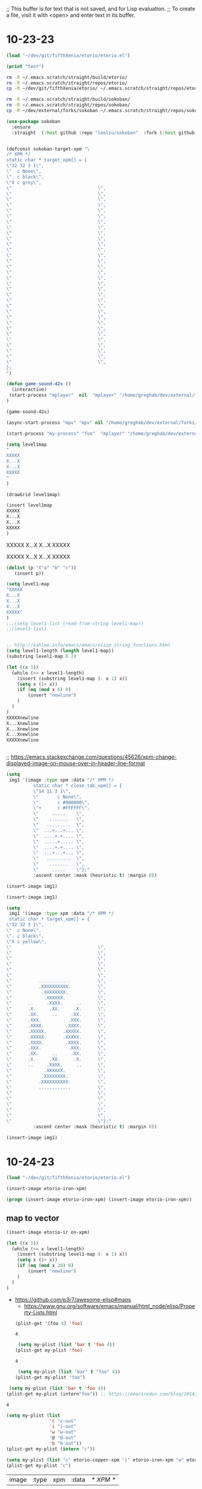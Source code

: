 ;; This buffer is for text that is not saved, and for Lisp evaluation.
;; To create a file, visit it with <open> and enter text in its buffer.

* 10-23-23
#+begin_src emacs-lisp :tangle yes
(load "~/dev/git/fifthXenia/etorio/etorio.el")
#+end_src

#+RESULTS:
#+begin_example
t
#+end_example

#+begin_src emacs-lisp :tangle yes
(print "test")
#+end_src

#+RESULTS:
#+begin_example
test
#+end_example


#+BEGIN_SRC sh
rm -R ~/.emacs.scratch/straight/build/etorio/
rm -R ~/.emacs.scratch/straight/repos/etorio/
cp -R ~/dev/git/fifthXenia/etorio/ ~/.emacs.scratch/straight/repos/etorio/

#+END_SRC

#+RESULTS:


#+BEGIN_SRC sh
rm -R ~/.emacs.scratch/straight/build/sokoban/
rm -R ~/.emacs.scratch/straight/repos/sokoban/
cp -R ~/dev/external/forks/sokoban ~/.emacs.scratch/straight/repos/sokoban/

#+END_SRC

#+RESULTS:


#+begin_src emacs-lisp :tangle yes
(use-package sokoban
  :ensure 
  :straight  (:host github :repo "leoliu/sokoban"  :fork (:host github :repo "fxkrait/sokoban" :branch "autumn-lisp-game-jam-2023")))
#+end_src


#+begin_src emacs-lisp :tangle yes

(defconst sokoban-target-xpm "\
/* XPM */
static char * target_xpm[] = {
\"32 32 3 1\",
\"  c None\",
\". c black\",
\"X c grey\",
\"                                \",
\"                                \",
\"                                \",
\"                                \",
\"                                \",
\"                                \",
\"                                \",
\"                                \",
\"                                \",
\"                                \",
\"                                \",
\"                                \",
\"                                \",
\"                                \",
\"                                \",
\"                                \",
\"                                \",
\"                                \",
\"                                \",
\"                                \",
\"                                \",
\"                                \",
\"                                \",
\"                                \",
\"                                \",
\"                                \",
\"                                \",
\"                                \",
\"                                \",
\"                                \",
\"                                \",
\"                                \",
};
")
#+end_src

#+begin_src emacs-lisp :tangle yes
(defun game-sound-42x ()
  (interactive)
 (start-process "mplayer"  nil  "mplayer" "/home/greghab/dev/external/forks/sokoban/music/10-21-23.webm" "-loop" "0" "-speed" "0.42")
)
#+end_src

#+RESULTS:
#+begin_example
game-sound-42x
#+end_example


#+begin_src emacs-lisp :tangle yes
(game-sound-42x)
#+end_src

#+RESULTS:
#+begin_example
#<process mpv<2>>
#+end_example


#+begin_src emacs-lisp :tangle yes
(async-start-process "mpv" "mpv" nil "/home/greghab/dev/external/forks/sokoban/music/10-21-23.webm")
#+end_src

#+RESULTS:
#+begin_example
#<process mpv<2>>
#+end_example


#+begin_src emacs-lisp :tangle yes
(start-process "my-process" "foo"  "mplayer" "/home/greghab/dev/external/forks/sokoban/music/10-21-23.webm" "-loop" "0" "-speed" "0.42")
#+end_src

#+RESULTS:
#+begin_example
#<process my-process>
#+end_example

#+begin_src emacs-lisp :tangle yes
(setq level1map
"
XXXXX
X...X
X...X
XXXXX
"
)

(drawGrid level1map)
#+end_src


#+begin_src emacs-lisp :tangle yes
(insert level1map
XXXXX
X...X
X...X
XXXXX
)
#+end_src

#+RESULTS:



XXXXX
X...X
X...X
XXXXX


XXXXX
X...X
X...X
XXXXX


#+begin_src emacs-lisp :tangle yes
(dolist (p '("a" "b" "c"))
   (insert p))
#+end_src

#+RESULTS:


#+begin_src emacs-lisp :tangle yes
(setq level1-map
"XXXXX
X...X
X...X
X...X
XXXXX"
)
;;;(setq level1-list (read-from-string level1-map))
;;(level1-list)


;; http://xahlee.info/emacs/emacs/elisp_string_functions.html
(setq level1-length (length level1-map))
(substring level1-map 0 2)

(let ((x 1))
  (while (<= x level1-length)
    (insert (substring level1-map (- x 1) x))
    (setq x (1+ x))
    (if (eq (mod x 6) 0)
        (insert "newline")
    )
  )
)
XXXXXnewline
X...Xnewline
X...Xnewline
X...Xnewline
XXXXXnewline


#+end_src

#+RESULTS:


;; https://emacs.stackexchange.com/questions/45626/xpm-change-displayed-image-on-mouse-over-in-header-line-format

#+begin_src emacs-lisp :tangle yes
(setq
 img1 '(image :type xpm :data "/* XPM */
          static char * close_tab_xpm[] = {
          \"14 11 3 1\",
          \"       c None\",
          \".      c #000000\",
          \"+      c #FFFFFF\",
          \"     .....    \",
          \"    .......   \",
          \"   .........  \",
          \"  ...+...+... \",
          \"  ....+.+.... \",
          \"  .....+..... \",
          \"  ....+.+.... \",
          \"  ...+...+... \",
          \"   .........  \",
          \"    .......   \",
          \"     .....    \"};"
          :ascent center :mask (heuristic t) :margin 0))

(insert-image img1)

#+end_src

#+RESULTS:
| image | :type | xpm | :data | /* XPM */ |

#+begin_src emacs-lisp :tangle yes
(insert-image img1)

#+end_src



#+begin_src emacs-lisp :tangle yes
(setq
 img1 '(image :type xpm :data "/* XPM */
 static char * target_xpm[] = {
\"32 32 3 1\",
\"  c None\",
\". c black\",
\"X c yellow\",
\"                                \",
\"                                \",
\"                                \",
\"                                \",
\"                                \",
\"                                \",
\"          ............          \",
\"          .XXXXXXXXXX.          \",
\"           .XXXXXXXX.           \",
\"            .XXXXXX.            \",
\"      ..     .XXXX.     ..      \",
\"      .X.     .XX.     .X.      \",
\"      .XX.     ..     .XX.      \",
\"      .XXX.          .XXX.      \",
\"      .XXXX.        .XXXX.      \",
\"      .XXXXX.      .XXXXX.      \",
\"      .XXXXX.      .XXXXX.      \",
\"      .XXXX.        .XXXX.      \",
\"      .XXX.          .XXX.      \",
\"      .XX.     ..     .XX.      \",
\"      .X.     .XX.     .X.      \",
\"      ..     .XXXX.     ..      \",
\"            .XXXXXX.            \",
\"           .XXXXXXXX.           \",
\"          .XXXXXXXXXX.          \",
\"          ............          \",
\"                                \",
\"                                \",
\"                                \",
\"                                \",
\"                                \",
\"                                \"};"
          :ascent center :mask (heuristic t) :margin 0))

#+end_src

#+RESULTS:
| image | :type | xpm | :data | /* XPM */ |

#+begin_src emacs-lisp :tangle yes
(insert-image img1)
#+end_src
 


* 10-24-23
#+begin_src emacs-lisp :tangle yes
(load "~/dev/git/fifthXenia/etorio/etorio.el")
#+end_src

#+RESULTS:
#+begin_example
t
#+end_example

#+begin_src emacs-lisp :tangle yes
(insert-image etorio-iron-xpm)
#+end_src

#+begin_src emacs-lisp :tangle yes
(progn (insert-image etorio-iron-xpm) (insert-image etorio-iron-xpm))
#+end_src

** map to vector

#+begin_src emacs-lisp :tangle yes
(insert-image etorio-ir on-xpm)
#+end_src

#+RESULTS:
#+begin_example
t
#+end_example


#+begin_src emacs-lisp :tangle yes :exports both
(let ((x 1))
  (while (<= x level1-length)
    (insert (substring level1-map (- x 1) x))
    (setq x (1+ x))
    (if (eq (mod x 20) 0)
        (insert "newline")
    )
  )
)
#+end_src

#+RESULTS:

- https://github.com/p3r7/awesome-elisp#maps
  - https://www.gnu.org/software/emacs/manual/html_node/elisp/Property-Lists.html

 #+begin_src emacs-lisp :tangle yes
(plist-get '(foo 4) 'foo)
 #+end_src

 #+RESULTS:
 #+begin_example
 4
 #+end_example

 #+begin_src emacs-lisp :tangle yes
 (setq my-plist (list 'bar t 'foo 4))
(plist-get my-plist 'foo)

 #+end_src

 #+RESULTS:
 #+begin_example
 4
 #+end_example

 #+begin_src emacs-lisp :tangle yes
 (setq my-plist (list "bar" t "foo" 4))
(plist-get my-plist "foo")
 #+end_src


#+begin_src emacs-lisp :tangle yes
 (setq my-plist (list 'bar t 'foo 4))
(plist-get my-plist (intern"foo")) ;; https://emacsredux.com/blog/2014/12/05/converting-between-symbols-and-strings/
#+end_src


 #+RESULTS:
 #+begin_example
 4
 #+end_example



#+begin_src emacs-lisp :tangle yes
(setq my-plist (list
                'c "c-out"
                'i "i-out"
                'w "w-out"
                '@ "@-out"
                'b "b-out"))
(plist-get my-plist (intern "c"))
#+end_src

#+RESULTS:
#+begin_example
c-out
#+end_example

#+begin_src emacs-lisp :tangle yes
(setq my-plist (list "c" etorio-copper-xpm "i" etorio-iron-xpm "w" etorio-wood-xpm "@" etorio-player-xpm "b" etorio-belt-xpm))
(plist-get my-plist "c")
#+end_src

#+RESULTS:




#+RESULTS:
| image | :type | xpm | :data | /* XPM */ |

** Map to image

#+begin_src emacs-lisp :tangle yes
(load "~/dev/git/fifthXenia/etorio/etorio.el")
#+end_src

#+RESULTS:
#+begin_example
t
#+end_example

#+begin_src emacs-lisp :tangle yes
(plist-get map-char-to-xpm-plist (intern "c"))
#+end_src

#+RESULTS:
| image | :type | xpm | :data | /* XPM */ |

#+begin_src emacs-lisp :tangle yes
(map-length level1-map)
#+end_src

#+RESULTS:
#+begin_example
219
#+end_example


#+begin_src emacs-lisp :tangle yes
(display-map level1-map)
#+end_src

#+begin_src emacs-lisp :tangle yes
(intern "
")
#+end_src

#+RESULTS:
#+begin_example
\
#+end_example

#+begin_src emacs-lisp :tangle yes
(symbol-name '\n)
#+end_src

#+RESULTS:
#+begin_example
n
#+end_example


#+begin_src emacs-lisp :tangle yes
(intern (substring " "))
#+end_src

#+RESULTS:
#+begin_example
\ 
#+end_example

###################

#                 #

#                 #

#      i      cc  #

#      i      cc  #

#         ww      #

#         ww    bb#

#               bb#

#          @    bb#

#                 #

###################

                   
                   
                   
                   
                   
                   
                   
                   
                   
                   



                   
                   
                   
                   
                   
                   
                   
                   
                   
                   
                   




#+begin_src emacs-lisp :tangle yes
(eq 0 0)
#+end_src

#+RESULTS:
#+begin_example
t
#+end_example



;; rigged movement
#+begin_src emacs-lisp :tangle yes
    (global-set-key (kbd "<left>") 'etorio-move-right)
    (global-set-key (kbd "<right>") 'etorio-move-left)
    (global-set-key (kbd "<up>") 'etorio-move-down)
    (global-set-key (kbd "<down>") 'etorio-move-up)

#+end_src

#+RESULTS:
#+begin_example
etorio-move-up
#+end_example

#+begin_src emacs-lisp :tangle yes
    (global-set-key (kbd "<left>") 'backward-char)
    (global-set-key (kbd "<right>") 'forward-char)
    (global-set-key (kbd "<up>") 'previous-line)
    (global-set-key (kbd "<down>") 'next-line)

#+end_src

#+RESULTS:
#+begin_example
next-line
#+end_example

#+begin_src emacs-lisp :tangle yes
  (if (eq -1 -1)
      (left-char)
      )
#+end_src

#+RESULTS:


#+begin_src emacs-lisp :tangle yes
(etorio-move-left)
(etorio-move-right)
(etorio-move-up)
(etorio-move-down)

#+end_src

#+RESULTS:


#+begin_src emacs-lisp :tangle yes
    (global-set-key (kbd "<left>") 'etorio-move-left)
    (global-set-key (kbd "<right>") 'etorio-move-right)
    (global-set-key (kbd "<up>") 'etorio-move-up)
    (global-set-key (kbd "<down>") 'etorio-move-down)
#+end_src

#+RESULTS:
#+begin_example
etorio-move-down
#+end_example


#+begin_src emacs-lisp :tangle yes
    (global-set-key (kbd "<left>") 'etorio-press-q)
q
#+end_src

#+RESULTS:
'


#+begin_src emacs-lisp :tangle yes
(global-unset-key "q")
#+end_src

#+RESULTS:

* 10-25-23
#+begin_src emacs-lisp :tangle yes
(setq my-plist (list
                'c "c-out"
                'i "i-out"
                'w "w-out"
                '@ "@-out"
                'b "b-out"))
(plist-get my-plist (intern "c"))
#+end_src

#+RESULTS:
#+begin_example
c-out
#+end_example

#+begin_src emacs-lisp :tangle yes
(setq my-plist (list
                '\11 "11-out"
                '13\,20 "13,20-out"
                '14\,18 "14,18-out"
                '@ "@-out"
                'b "b-out"))
(plist-get my-plist (intern "14,18"))
#+end_src

#+RESULTS:
#+begin_example
14,18-out
#+end_example


#+begin_src emacs-lisp :tangle yes
(intern "1,1")
#+end_src

#+RESULTS:
#+begin_example
1\,1
#+end_example

#+begin_src emacs-lisp :tangle yes
(intern "13_20")

#+end_src

#+RESULTS:
#+begin_example
13_20
#+end_example


#+begin_src emacs-lisp :tangle yes
(/ 20 20)
#+end_src

#+RESULTS:
#+begin_example
1
#+end_example


#+begin_src emacs-lisp :tangle yes
(concat 1 2)
#+end_src

#+RESULTS:
#+begin_example

#+end_example

#+begin_src emacs-lisp :tangle yes
(intern(concat (number-to-string 3) "," (number-to-string 1)))
#+end_src

#+RESULTS:
#+begin_example
3\,1
#+end_example


#+begin_src emacs-lisp :tangle yes
(parse-map-to-resources-and-collisions level1-map)
#+end_src

#+RESULTS:


#+begin_src emacs-lisp :tangle yes
(setq test 3)
(/ test 20)
#+end_src

#+RESULTS:
#+begin_example
0
#+end_example


#+begin_src emacs-lisp :tangle yes
(map-plist)
#+end_src

#+begin_src emacs-lisp :tangle yes
(plist-get map-plist (intern "1,1"))
#+end_src

#+begin_src emacs-lisp :tangle yes
(defun parse-map-to-resources-and-collisions (map)
  (let ((x 1) (map-length-val (map-length map)))
    (while (<= x map-length-val)
      (setq map-symbol-name (substring level1-map (- x 1) x))
      (setq map-symbol (intern map-symbol-name))
      (setq y (/ x 20))
      ;; http://xahlee.info/emacs/emacs/elisp_symbol_plist.html
      (put 'map-plist (intern (concat (number-to-string x) "," (number-to-string y) )) map-symbol-name)
      (setq x (1+ x))
      )
    )
  )
(parse-map-to-resources-and-collisions level1-map)
(print map-plist)
#+end_src

#+RESULTS:
| a | 1 |

#+begin_src emacs-lisp :tangle yes
(plist-get map-plist 'a)
#+end_src

#+RESULTS:
#+begin_example
1
#+end_example

#+begin_src emacs-lisp :tangle yes
(plist-get map-plist (intern "1,1"))
#+end_src

#+RESULTS:

#+begin_src emacs-lisp :tangle yes
(defun dump-plist(obj)
    (unless (null obj)
        (princ (format "%s %s\n" (car obj)  (cadr obj)))
        (dump-plist (cddr obj))))
#+end_src

#+RESULTS:
#+begin_example
dump-plist
#+end_example

#+begin_src emacs-lisp :tangle yes
(dump-plist map-plist)
#+end_src

#+RESULTS:

#+begin_src emacs-lisp :tangle yes
(print map-plist)
#+end_src

#+RESULTS:
| a | 1 |


#+begin_src emacs-lisp :tangle yes
(setq test-var 3)
(defun modify-testvar (test-var-in)
  (setq test-var (+ test-var-in 1))
  )
(modify-testvar test-var)
(print test-var)
#+end_src

#+RESULTS:
#+begin_example
4
#+end_example


#+begin_src emacs-lisp :tangle yes
(setq test-plist (list 'a 1 ))
(defun modify-testplist (test-plist-in)
      (setq test-plist-in (plist-put test-plist-in 'b 2 ))

)
      
(modify-testplist test-plist)
(print test-plist)
#+end_src

#+RESULTS:
| a | 1 | b | 2 |

#+begin_src emacs-lisp :tangle yes
(setq test-plist (list 'a 1 ))
(defun modify-testplist ()
      (setq test-plist (plist-put test-plist (intern "b") 2 ))

)
      
(modify-testplist)
(print test-plist)
#+end_src

#+RESULTS:
| a | 1 | b | 2 |


#+begin_src emacs-lisp :tangle yes
(parse-map-to-resources-and-collisions level1-map)
(print map-plist)
#+end_src

#+RESULTS:
| a     | 1 | 0,0   | # | 1,0   | # | 2,0   | # | 3,0   | # | 4,0   | # | 5,0   | # | 6,0   | # | 7,0   | # | 8,0  | # | 9,0  | # | 10,0 | # | 11,0 | # | 12,0 | # | 13,0 | # | 14,0 | # | 15,0 | # | 16,0 | # | 17,0 | # | 18,0 | # | 0,1 |
| 1,1   | # | 2,1   |   | 3,1   |   | 4,1   |   | 5,1   |   | 6,1   |   | 7,1   |   | 8,1   |   | 9,1   |   | 10,1 |   | 11,1 |   | 12,1 |   | 13,1 |   | 14,1 |   | 15,1 |   | 16,1 |   | 17,1 |   | 18,1 |   | 0,2  | # | 1,2  |   |     |
| 2,2   | # | 3,2   |   | 4,2   |   | 5,2   |   | 6,2   |   | 7,2   |   | 8,2   |   | 9,2   |   | 10,2  |   | 11,2 |   | 12,2 |   | 13,2 |   | 14,2 |   | 15,2 |   | 16,2 |   | 17,2 |   | 18,2 |   | 0,3  |   | 1,3  | # | 2,3  |   |     |
| 3,3   | # | 4,3   |   | 5,3   |   | 6,3   |   | 7,3   |   | 8,3   |   | 9,3   |   | 10,3  | i | 11,3  |   | 12,3 |   | 13,3 |   | 14,3 |   | 15,3 |   | 16,3 |   | 17,3 | c | 18,3 | c | 0,4  |   | 1,4  |   | 2,4  | # | 3,4  |   |     |
| 4,4   | # | 5,4   |   | 6,4   |   | 7,4   |   | 8,4   |   | 9,4   |   | 10,4  |   | 11,4  | i | 12,4  |   | 13,4 |   | 14,4 |   | 15,4 |   | 16,4 |   | 17,4 |   | 18,4 | c | 0,5  | c | 1,5  |   | 2,5  |   | 3,5  | # | 4,5  |   |     |
| 5,5   | # | 6,5   |   | 7,5   |   | 8,5   |   | 9,5   |   | 10,5  |   | 11,5  |   | 12,5  |   | 13,5  |   | 14,5 |   | 15,5 | w | 16,5 | w | 17,5 |   | 18,5 |   | 0,6  |   | 1,6  |   | 2,6  |   | 3,6  |   | 4,6  | # | 5,6  |   |     |
| 6,6   | # | 7,6   |   | 8,6   |   | 9,6   |   | 10,6  |   | 11,6  |   | 12,6  |   | 13,6  |   | 14,6  |   | 15,6 |   | 16,6 | w | 17,6 | w | 18,6 |   | 0,7  |   | 1,7  |   | 2,7  |   | 3,7  | b | 4,7  | b | 5,7  | # | 6,7  |   |     |
| 7,7   | # | 8,7   |   | 9,7   |   | 10,7  |   | 11,7  |   | 12,7  |   | 13,7  |   | 14,7  |   | 15,7  |   | 16,7 |   | 17,7 |   | 18,7 |   | 0,8  |   | 1,8  |   | 2,8  |   | 3,8  |   | 4,8  | b | 5,8  | b | 6,8  | # | 7,8  |   |     |
| 8,8   | # | 9,8   |   | 10,8  |   | 11,8  |   | 12,8  |   | 13,8  |   | 14,8  |   | 15,8  |   | 16,8  |   | 17,8 |   | 18,8 |   | 0,9  | @ | 1,9  |   | 2,9  |   | 3,9  |   | 4,9  |   | 5,9  | b | 6,9  | b | 7,9  | # | 8,9  |   |     |
| 9,9   | # | 10,9  |   | 11,9  |   | 12,9  |   | 13,9  |   | 14,9  |   | 15,9  |   | 16,9  |   | 17,9  |   | 18,9 |   | 0,10 |   | 1,10 |   | 2,10 |   | 3,10 |   | 4,10 |   | 5,10 |   | 6,10 |   | 7,10 |   | 8,10 | # | 9,10 |   |     |
| 10,10 | # | 11,10 | # | 12,10 | # | 13,10 | # | 14,10 | # | 15,10 | # | 16,10 | # | 17,10 | # | 18,10 | # | 0,11 | # | 1,11 | # | 2,11 | # | 3,11 | # | 4,11 | # | 5,11 | # | 6,11 | # | 7,11 | # | 8,11 | # | 9,11 | # |      |   |     |


#+begin_src emacs-lisp :tangle yes
(plist-get map-plist (intern "0,2"))
#+end_src

#+RESULTS:
#+begin_example
#
#+end_example

* 10-26-23
#+begin_src emacs-lisp :tangle yes
;; Dimensions:
;; x: 19 (20 characters with extra space), index 19 we ignore (0-based)
;; - 0-18, ignore 19
;;     0-18, x/19
;; - 20-38, ignore 39
;;   0-18, (x-1) / 19
;;          numerator is x - (x/20). Every 20 characters parsed, we need to subtract 1, as every 20 characters is a blank space.
;; - 40-58, ignore 59
;;   0-18, (x-2) / 19
;; - 60-78, ignore 79

;; We can get xReal, by doing x / 20
;; 
;;    we can check if x mod 20 == 19, then we skip that character.
;; y: 11
(setq level1-map
"###################
#                 #
#                 #
#      i      cc  #
#      i      cc  #
#         ww      #
#         ww    bb#
#               bb#
#          @    bb#
#                 #
###################")
(parse-map-to-resources-and-collisions level1-map)
(print map-plist)
#+end_src

#+RESULTS:
| a     | 1 | 1,0   | # | 2,0   | # | 3,0   | # | 4,0   | # | 5,0   | # | 6,0   | # | 7,0   | # | 8,0   | # | 9,0  | # | 10,0 | # | 11,0 | # | 12,0 | # | 13,0 | # | 14,0 | # | 15,0 | # | 16,0 | # | 17,0 | # | 18,0 | # | 1,1 | # | 2,1 |   | 3,1 |   | 4,1 |   | 5,1 |   | 6,1 |   | 7,1 |   | 8,1 |   | 9,1 |   | 10,1 |   | 11,1 |   | 12,1 |   | 13,1 |   | 14,1 |   | 15,1 |   | 16,1 |   | 17,1 |   | 18,1 |   | 1,2 |
| 2,2   | # | 3,2   |   | 4,2   |   | 5,2   |   | 6,2   |   | 7,2   |   | 8,2   |   | 9,2   |   | 10,2  |   | 11,2 |   | 12,2 |   | 13,2 |   | 14,2 |   | 15,2 |   | 16,2 |   | 17,2 |   | 18,2 |   | 1,3  | # | 2,3  |   |     |   |     |   |     |   |     |   |     |   |     |   |     |   |     |   |     |   |      |   |      |   |      |   |      |   |      |   |      |   |      |   |      |   |      |   |     |
| 3,3   | # | 4,3   |   | 5,3   |   | 6,3   |   | 7,3   |   | 8,3   |   | 9,3   |   | 10,3  | i | 11,3  |   | 12,3 |   | 13,3 |   | 14,3 |   | 15,3 |   | 16,3 |   | 17,3 | c | 18,3 | c | 1,4  |   | 2,4  | # | 3,4  |   |     |   |     |   |     |   |     |   |     |   |     |   |     |   |     |   |     |   |      |   |      |   |      |   |      |   |      |   |      |   |      |   |      |   |      |   |     |
| 4,4   | # | 5,4   |   | 6,4   |   | 7,4   |   | 8,4   |   | 9,4   |   | 10,4  |   | 11,4  | i | 12,4  |   | 13,4 |   | 14,4 |   | 15,4 |   | 16,4 |   | 17,4 |   | 18,4 | c | 1,5  |   | 2,5  |   | 3,5  | # | 4,5  |   |     |   |     |   |     |   |     |   |     |   |     |   |     |   |     |   |     |   |      |   |      |   |      |   |      |   |      |   |      |   |      |   |      |   |      |   |     |
| 5,5   | # | 6,5   |   | 7,5   |   | 8,5   |   | 9,5   |   | 10,5  |   | 11,5  |   | 12,5  |   | 13,5  |   | 14,5 |   | 15,5 | w | 16,5 | w | 17,5 |   | 18,5 |   | 1,6  |   | 2,6  |   | 3,6  |   | 4,6  | # | 5,6  |   |     |   |     |   |     |   |     |   |     |   |     |   |     |   |     |   |     |   |      |   |      |   |      |   |      |   |      |   |      |   |      |   |      |   |      |   |     |
| 6,6   | # | 7,6   |   | 8,6   |   | 9,6   |   | 10,6  |   | 11,6  |   | 12,6  |   | 13,6  |   | 14,6  |   | 15,6 |   | 16,6 | w | 17,6 | w | 18,6 |   | 1,7  |   | 2,7  |   | 3,7  | b | 4,7  | b | 5,7  | # | 6,7  |   |     |   |     |   |     |   |     |   |     |   |     |   |     |   |     |   |     |   |      |   |      |   |      |   |      |   |      |   |      |   |      |   |      |   |      |   |     |
| 7,7   | # | 8,7   |   | 9,7   |   | 10,7  |   | 11,7  |   | 12,7  |   | 13,7  |   | 14,7  |   | 15,7  |   | 16,7 |   | 17,7 |   | 18,7 |   | 1,8  |   | 2,8  |   | 3,8  |   | 4,8  | b | 5,8  | b | 6,8  | # | 7,8  |   |     |   |     |   |     |   |     |   |     |   |     |   |     |   |     |   |     |   |      |   |      |   |      |   |      |   |      |   |      |   |      |   |      |   |      |   |     |
| 8,8   | # | 9,8   |   | 10,8  |   | 11,8  |   | 12,8  |   | 13,8  |   | 14,8  |   | 15,8  |   | 16,8  |   | 17,8 |   | 18,8 |   | 1,9  |   | 2,9  |   | 3,9  |   | 4,9  |   | 5,9  | b | 6,9  | b | 7,9  | # | 8,9  |   |     |   |     |   |     |   |     |   |     |   |     |   |     |   |     |   |     |   |      |   |      |   |      |   |      |   |      |   |      |   |      |   |      |   |      |   |     |
| 9,9   | # | 10,9  |   | 11,9  |   | 12,9  |   | 13,9  |   | 14,9  |   | 15,9  |   | 16,9  |   | 17,9  |   | 18,9 |   | 1,10 |   | 2,10 |   | 3,10 |   | 4,10 |   | 5,10 |   | 6,10 |   | 7,10 |   | 8,10 | # | 9,10 |   |     |   |     |   |     |   |     |   |     |   |     |   |     |   |     |   |     |   |      |   |      |   |      |   |      |   |      |   |      |   |      |   |      |   |      |   |     |
| 10,10 | # | 11,10 | # | 12,10 | # | 13,10 | # | 14,10 | # | 15,10 | # | 16,10 | # | 17,10 | # | 18,10 | # |      |   |      |   |      |   |      |   |      |   |      |   |      |   |      |   |      |   |      |   |     |   |     |   |     |   |     |   |     |   |     |   |     |   |     |   |     |   |      |   |      |   |      |   |      |   |      |   |      |   |      |   |      |   |      |   |     |


- I want to skip multiples of 19 (can check mod 0)


#+begin_src emacs-lisp :tangle yes
(plist-get map-plist (intern "17,1"))

#+end_src

#+RESULTS:
#+begin_example
 #+end_example

#+begin_src emacs-lisp :tangle yes
(setq testx 10)
(if (not (eq testx 10))
    (print "yes")
  
    )
#+end_src


